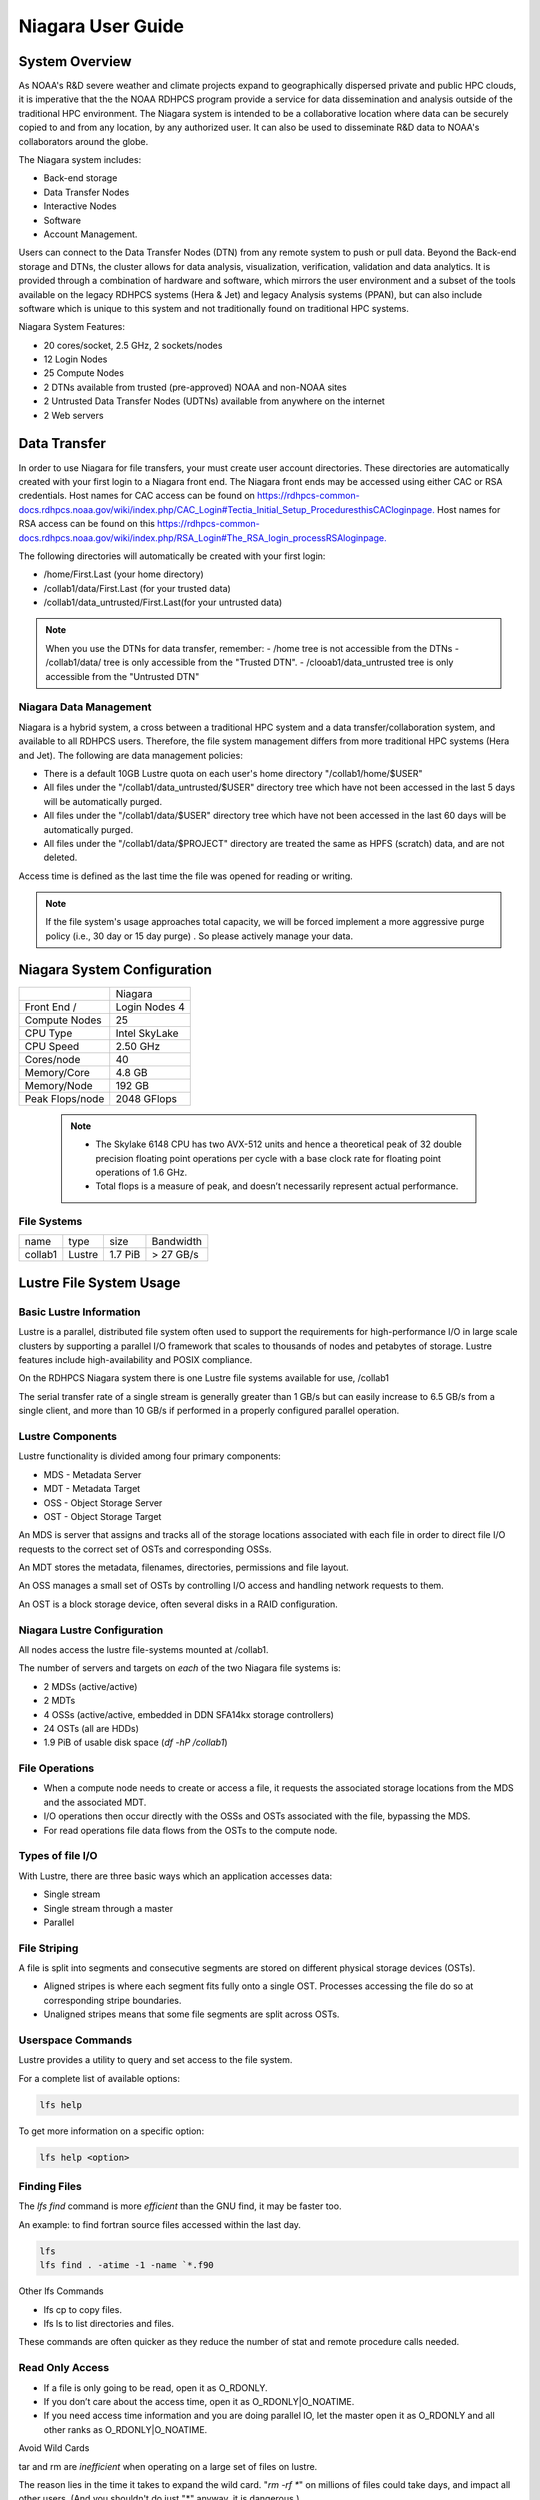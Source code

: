 .. _niagara-user-guide:

******************
Niagara User Guide
******************

.. _niagara-system-overview:

System Overview
===============
As NOAA's R&D severe weather and climate projects expand  to geographically dispersed private and public HPC clouds, it is imperative that the the NOAA RDHPCS program provide a service for data dissemination and analysis outside of the traditional HPC environment. The Niagara system is intended to be a collaborative location where data can be securely copied to and from any location, by any authorized user. It can also be used to disseminate R&D data to NOAA's collaborators around the globe.

The Niagara system includes:

- Back-end storage
- Data Transfer Nodes
- Interactive Nodes
- Software
- Account Management.

Users can connect to the Data Transfer Nodes (DTN) from any remote system to push or pull data. Beyond the Back-end storage and DTNs, the cluster allows for data analysis, visualization, verification, validation and data analytics. It is provided through a combination of hardware and software, which mirrors the user environment and a subset of the tools available on the legacy RDHPCS systems (Hera & Jet) and legacy Analysis systems (PPAN), but can also include software which is unique to this system and not traditionally found on traditional HPC systems.

Niagara System Features:

- 20 cores/socket, 2.5 GHz, 2 sockets/nodes
- 12 Login Nodes
- 25 Compute Nodes
- 2 DTNs available from trusted (pre-approved) NOAA and non-NOAA sites
- 2 Untrusted Data Transfer Nodes (UDTNs) available from anywhere on the internet
- 2 Web servers

.. _niagara-data-transfer:

Data Transfer
=============

In order to use Niagara for file transfers, your must create user account directories. These directories are automatically created with your first login to a Niagara front end. The Niagara front ends may be accessed using either CAC or RSA credentials. Host names for CAC access can be found on `<https://rdhpcs-common-docs.rdhpcs.noaa.gov/wiki/index.php/CAC_Login#Tectia_Initial_Setup_Procedures this CAC login page.>`_ Host names for RSA access can be found on this `<https://rdhpcs-common-docs.rdhpcs.noaa.gov/wiki/index.php/RSA_Login#The_RSA_login_process RSA login page.>`_

The following directories will automatically be created with your first login:

- /home/First.Last (your home directory)
- /collab1/data/First.Last (for your trusted data)
- /collab1/data_untrusted/First.Last(for your untrusted data)

.. note::

    When you use the DTNs for data transfer, remember:
    - /home tree is not accessible from the DTNs
    - /collab1/data/ tree is only accessible from the "Trusted DTN".
    - /clooab1/data_untrusted tree is only accessible from the "Untrusted DTN"

    
Niagara Data Management
-----------------------

Niagara is a hybrid system, a cross between a traditional HPC system and a data transfer/collaboration system, and available to all RDHPCS users. Therefore, the file system management differs from more traditional HPC systems (Hera and Jet). The following are data management policies:

- There is a default 10GB Lustre quota on each user's home directory "/collab1/home/$USER"
- All files under the "/collab1/data_untrusted/$USER" directory tree which have not been accessed in the last 5 days will be automatically purged.
- All files under the "/collab1/data/$USER" directory tree which have not been accessed in the last 60 days will be automatically purged.
- All files under the "/collab1/data/$PROJECT" directory are treated the same as HPFS (scratch) data, and are not deleted.

Access time is defined as the last time the file was opened for reading or writing.

.. note::

    If the file system's usage approaches total capacity, we will be forced implement a more aggressive purge policy (i.e., 30 day or 15 day purge) . So please actively manage your data.


Niagara System Configuration
============================
======================= =============
\                       Niagara
Front End /             Login Nodes 4
Compute Nodes           25
CPU Type                Intel SkyLake
CPU Speed               2.50 GHz
Cores/node              40
Memory/Core             4.8 GB
Memory/Node             192 GB
Peak Flops/node         2048 GFlops
======================= =============

 .. note::

      -  The Skylake 6148 CPU has two AVX-512 units and hence a theoretical peak of 32 double precision floating point operations per cycle with a base clock rate for floating point operations of 1.6 GHz.
      -  Total flops is a measure of peak, and doesn’t necessarily represent actual performance.


File Systems
-------------

======= ====== ======= =========
name    type   size    Bandwidth
collab1 Lustre 1.7 PiB > 27 GB/s
======= ====== ======= =========


Lustre File System Usage
========================

Basic Lustre Information
------------------------

Lustre is a parallel, distributed file system often used to
support the requirements for high-performance I/O in large
scale clusters by supporting a parallel I/O framework that
scales to thousands of nodes and petabytes of storage.
Lustre features include high-availability and POSIX
compliance.

On the RDHPCS Niagara system there is one Lustre file
systems available for use, /collab1

The serial transfer rate of a single stream is generally
greater than 1 GB/s but can easily increase to 6.5 GB/s from
a single client, and more than 10 GB/s if performed in a
properly configured parallel operation.

Lustre Components
-----------------

Lustre functionality is divided among four primary
components:

-  MDS - Metadata Server
-  MDT - Metadata Target
-  OSS - Object Storage Server
-  OST - Object Storage Target

An MDS is server that assigns and tracks all of the storage
locations associated with each file in order to direct file
I/O requests to the correct set of OSTs and corresponding
OSSs.

An MDT stores the metadata, filenames, directories,
permissions and file layout.

An OSS manages a small set of OSTs by controlling I/O access
and handling network requests to them.

An OST is a block storage device, often several disks in a
RAID configuration.

Niagara Lustre Configuration
----------------------------

All nodes access the lustre file-systems mounted at /collab1.

The number of servers and targets on *each* of the two
Niagara file systems is:

-  2 MDSs (active/active)
-  2 MDTs
-  4 OSSs (active/active, embedded in DDN SFA14kx storage
   controllers)
-  24 OSTs (all are HDDs)
-  1.9 PiB of usable disk space (*df -hP /collab1*)

File Operations
---------------

-  When a compute node needs to create or access a file, it
   requests the associated storage locations from the MDS
   and the associated MDT.
-  I/O operations then occur directly with the OSSs and OSTs
   associated with the file, bypassing the MDS.
-  For read operations file data flows from the OSTs to the
   compute node.

Types of file I/O
-----------------

With Lustre, there are three basic ways which an application
accesses data:

-  Single stream
-  Single stream through a master
-  Parallel

File Striping
-------------

A file is split into segments and consecutive segments are
stored on different physical storage devices (OSTs).

-  Aligned stripes is where each segment fits fully onto a
   single OST. Processes accessing the file do so at
   corresponding stripe boundaries.

-  Unaligned stripes means that some file segments are split
   across OSTs.

Userspace Commands
------------------

Lustre provides a utility to query and set access to the file system.

For a complete list of available options:

.. code-block:: shell

    lfs help

To get more information on a specific option:

.. code-block:: shell

    lfs help <option>

Finding Files
-------------

The *lfs find* command is more *efficient* than the GNU
find, it may be faster too.

An example: to find fortran source files accessed within the
last day.

.. code-block:: shell

    lfs
    lfs find . -atime -1 -name `*.f90

Other lfs Commands

-  lfs cp to copy files.
-  lfs ls to list directories and files.

These commands are often quicker as they reduce the number
of stat and remote procedure calls needed.

Read Only Access
----------------

-  If a file is only going to be read, open it as O_RDONLY.
-  If you don’t care about the access time, open it as
   O_RDONLY|O_NOATIME.
-  If you need access time information and you are doing
   parallel IO, let the master open it as O_RDONLY and all
   other ranks as O_RDONLY|O_NOATIME.

Avoid Wild Cards

tar and rm are *inefficient* when operating on a large set
of files on lustre.

The reason lies in the time it takes to expand the wild
card. "*rm -rf \**" on millions of files could take days,
and impact all other users. (And you shouldn't do just "\*"
anyway, it is dangerous.)

Instead, DO generate a list of files to be removed or
tar-ed, and to act them one at a time, or in small sets.

.. code-block:: shell

   lfs find /path/to/old/dir/ -t f -print0 | xargs -0 -P 8 rm -f

Broadcast Stat Between MPI or OpenMP Tasks
------------------------------------------

If many processes need the information from stat(), do it
**once**, as follows:

-  Have the master process perform the stat() call.
-  Then broadcast it to all processes.

Tuning Stripe Count
-------------------

.. note::

    The following steps are not typically needed on the Niagara Lustre file systems. See the "Progressive File Layouts" description above. Please open a support ticket prior to changing stripe parameters on your /collab1 files.*

General Guidelines
------------------

It is *beneficial* to stripe a file when:

-  Your program reads a single large input file and performs the input operation from many nodes at the same time.
-  Your program reads or writes different parts of the same file at the same time. You should stripe these files to prevent all the nodes from reading from the same OST at the same time. This will avoid creating a bottleneck in which your processes try to read from a single set of disks.
-  Your program waits while a large output file is written. You should stripe this large file so that it can perform the operation in parallel. The write will complete sooner and the amount of time the processors are idle will be reduced.
-  You have a large file that will not be accessed very frequently. You should stripe this file widely (with a larger stripe count), to balance the capacity across more OSTs. This (in current Lustre version) requires rewriting the file.


It is not always necessary to stripe files...

-  If your program periodically writes several small files from each processor, you don't need to stripe the files because they will be randomly distributed across the OSTs.

Striping Best Practices
-----------------------

-  Newly created files and directories inherit the stripe
   settings of their parent directories.
-  You can take advantage of this feature by organizing your
   large and small files into separate directories, then
   setting a stripe count on the large-file directory so
   that all new files created in the directory will be
   automatically striped.
-  For example, to create a directory called "dir1" with a
   stripe size of 1 MB and a stripe count of 8, run:

.. code-block:: shell

    mkdir dir1
    lfs setstripe -c 8 dir1

You can "pre-create" a file as a zero-length striped file by
running lfs setstripe as part of your job script or as part
of the I/O routine in your program. You can then write to
that file later. For example, to pre-create the file
"bigdir.tar" with a stripe count of 20, and then add data
from the large directory "bigdir," run:

.. code-block:: shell

    lfs setstripe -c 20 bigdir.tar
    tar cf bigdir.tar bigdir

Globally efficient I/O, from a system viewpoint, on a lustre
file system is similar to computational load balancing in a
leader-worker programming model, from a user application
viewpoint. The lustre file system can be called upon to
service many requests across a striped file system
asynchronously and this works best if best practices, as
outlined above, are followed. A very large file that is only
striped across one or two OSTs can degrade the performance
of the entire Lustre system by filling up OSTs
unnecessarily.

By striping a large file over many OSTs, you increase
bandwidth for accessing the file and can benefit from having
many processes operating on a single file concurrently. If
all large files accessed by all users are striped then I/O
performance levels can be enhanced for all users.

Small files should never be striped with large stripe counts
if they are striped at all. A good practice is to make sure
small files are written to a directory with a stripe count
of 1... effectively no striping.

Increase Stripe Count for Large Files
-------------------------------------

-  Set the stripe count of the directory to a large value.
-  This spreads the reads/writes across more OSTs, therefore
   \**balancing*\* the load and data.

.. code-block:: shell

    lfs setstripe -c 30 /collab1/data/path/large_files/

Use a Small Stripe Count for Small Files
----------------------------------------

-  Place \**small files*\* on a single OST.
-  This causes the small files not to be spread
   out/\**fragmented*\* across OSTs.

.. code-block:: shell

    lfs setstripe -c 1 /collab1/data/path/small_files/

Parallel IO Stripe Count
------------------------

-  Single shared files should have a stripe count \**equal
   to*\* (or a factor of) the number of processes which
   access the file.
-  If the number of processes in your application is greater
   than 106 (the number of HDD OSTs), use '-c -1' to use all
   of the OSTs
-  The stripe size should be set to allow as much stripe
   alignment as possible.
-  Try to keep each process accessing as few OSTs as
   possible.

.. code-block:: shell

    lfs setstripe -s 32m -c 24 /collab1/data/path/parallel/

You can specify the stripe count and size programmatically,
by creating an MPI info object.

Single Stream IO
----------------

-  Set the stripe count to 1 on a directory.
-  Write all files in this directory.
-  Compute
-  Otherwise set the stripe count to 1 for the file.

.. code-block:: shell

    lfs setstripe -s 1m -c 1 /collab1/data/path/serial/


Using Modules
=============

Niagara users the LMOD hierarchical modules system, which
is slightly different from the traditional "Modules" but is
compatible with it.

LMOD is a Lua based module system that makes it easy to
place modules in a hierarchical arrangement. So you may not
see all the available modules when you type the "module
avail" command.

For example, when you load the Intel module, only libraries
compiled with the Intel compiler will be listed when you
list with the "module avail" command.

Currently the following hierarchies are defined:

::

   compiler    - Currently: intel, pgi
   mpi         - Currently: impi, mvapich2

Use "module spider" command to find all possible modules.

For example, assuming you have not loaded any of the
compiler or mpi modules, if you're interested in finding out
which versions of HDF5 are available, if you type the
command "module avail hdf5" you will not see any of the
modules listed:

.. code-block:: shell

   $ module av hdf5

   Use "module spider" to find all possible modules.
   Use "module keyword key1 key2 ..." to search for all possible modules matching any of the "keys".

   $

This is because you have not loaded any of the compiler
modules, and HDF5 modules installed on the system require
one of the compiler modules. But if you're still interested
in finding out which versions are available, and when you
want to find more details about which compilers will have to
be loaded in order to use that module, you have to use the
"module spider" command has shown below:

.. code-block:: shell

   $ module spider hdf5

   ------------------------------------------------------------------------------------------------------------
     hdf5:
   ------------------------------------------------------------------------------------------------------------
        Versions:
           hdf5/1.8.14

        Other possible modules matches:
           hdf5parallel, netcdf-hdf5parallel

   ------------------------------------------------------------------------------------------------------------
     To find other possible module matches do:
         module -r spider '.*hdf5.*'

   ------------------------------------------------------------------------------------------------------------
     To find detailed information about hdf5 please enter the full name.
     For example:

        $ module spider hdf5/1.8.14
   ------------------------------------------------------------------------------------------------------------

   $
   $
   $ module spider hdf5/1.8.14

   ------------------------------------------------------------------------------------------------------------
     hdf5: hdf5/1.8.14
   ------------------------------------------------------------------------------------------------------------

        Other possible modules matches:
           hdf5parallel, netcdf-hdf5parallel

       This module can only be loaded through the following modules:

         intel/13.1.3
         intel/14.0.2
         intel/15.0.0
         intel/15.1.133
         pgi/12.5
         pgi/14.10
         pgi/15.1

   ------------------------------------------------------------------------------------------------------------
     To find other possible module matches do:
         module -r spider '.*hdf5/1.8.14.*'

   $

The current configuration has no default modules loaded.
Run:

.. code-block:: shell

   $ module avail

to see the list of modules available for you load now.

At a minimum you will want to do:

.. code-block:: shell

   $ module load intel impi
   $ module list

   Currently Loaded Modules:
     1) intel/18.0.5.274   2) impi/2018.0.4


   $

Modules on Niagara
------------------

To find the latest modules on Niagara, run **module avail** to see the list of available modules for
the compiler and the MPI modules currently loaded:

.. code-block:: shell

   $ module avail

   --------------------------------- /apps/lmod/lmod/modulefiles/Core ---------------------------------
      lmod/7.7.18    settarg/7.7.18

   ------------------------------------ /apps/modules/modulefiles -------------------------------------
      advisor/2019         g2clib/1.4.0    intel/19.0.4.243  rocoto/1.3.1
      antlr/2.7.7          gempak/7.4.2    intelpython/3.6.8 szip/2.1
      antlr/4.2     (D)    grads/2.0.2     matlab/R2017b     udunits/2.1.24
      cairo/1.14.2         hpss/hpss       nag-fortran/6.2   vtune/2019
      cnvgrib/1.4.0        idl/8.7         nccmp/1.8.2       wgrib/1.8.1.0b
      contrib  imagemagick/7.0.8-53        ncview/2.1.3      xxdiff/3.2.Z1
      ferret/6.93          inspector/2019  performance-reports/19.1.1
      forge/19.1           intel/18.0.5.274     (D)    pgi/19.4

     Where:
      D:  Default Module

   Use "module spider" to find all possible modules.
   Use "module keyword key1 key2 ..." to search for all possible modules matching any of the "keys".


   $

Please note that because LMOD is a hierarchical module
system you only see the list of modules that you can load at
this point in time (based on what other modules you may have
loaded).

To see the complete list of modules available on the system,
use the "module spider" command:

.. code-block:: shell

   $ module spider

   ------------------------------------------------------------------------------------------------
   The following is a list of the modules currently available:
   ------------------------------------------------------------------------------------------------
     advisor: advisor/2019

     anaconda: anaconda/anaconda2, anaconda/anaconda2-4.4.0, anaconda/anaconda3-4.4.0, ...

     antlr: antlr/2.7.7, antlr/4.2

     bitrep: bitrep/1.0
   …

   $

In the above, each module name represents a different
package. In cases where there are multiple versions of a
package, one will be set as a default. For example, for the
intel compiler there are multiple choices:

.. code-block:: shell

   $ module avail intel

   ------------------------------------ /apps/modules/modulefiles -------------------------------------
      intel/18.0.5.274 (D)    intel/19.0.4.243    intelpython/3.6.8

     Where:
      D:  Default Module

   Use "module spider" to find all possible modules.
   Use "module keyword key1 key2 ..." to search for all possible modules matching any of the "keys".

   $

So if you run:

.. code-block:: shell

   $ module load intel

The default version will be loaded, in this case
intel/18.0.5.274.

If you want to load a specific version, you can. We highly
recommend you use the system defaults unless something is
not working or you need a different feature. To load a
specific version, specify the version number.

.. code-block:: shell

   $ module purge
   $ module load intel/19.0.4.243
   $ module list

   Currently Loaded Modules:
     1) intel/19.0.4.243

   $

In some cases other required modules may be loaded for you.
The Intel module manages all the sub modules, you do not
have to worry about it.

.. note::

    -  When unloading modules, only unload those that you have loaded. The others are done automatically from master modules.
    -  Modules is a work in progress, and we will be improving their uses and making which modules you load more clear.

Loading Modules in batch jobs
-----------------------------

Any modules that you loaded when building your codes needs
to be loaded when your job runs as well. This means that you
must put the same module commands in your batch scripts that
you ran before building your code.

Modules with sh, bash, and ksh scripts
--------------------------------------

Due to the way the POSIX standard is defined for bash, sh,
and ksh you **MUST** add the -l option (that is a lowercase
L) to the shebang (e.g. #!/bin/sh) line at the top of your
script for all sh, bash, or ksh batch scripts. For example:

.. code-block:: shell

   #!/bin/ksh -l

   module load intel
   module load impi

   srun -n 12 ​./xhpl

Failure to use -l will cause the module commands to fail and
your job will not run properly and may crash in hard to
diagnose ways.

Additional Documentaion on Lua Modules
--------------------------------------

Detailed information on Lua module utility is available `<http://lmod.readthedocs.org/en/latest/ here.>`_


Frequently Asked Questions
==========================

Why can't I reach external sites via git, wget,scp, or other tools?
-------------------------------------------------------------------
   
By default, outbound HTTP/HTTPS access is blocked by the
RDHPCS firewalls. A firewall change request must be
submitted and vetted by security before the site is allowed
to be accessed. Access is almost always granted for
government and university sites. I will submit a firewall
change request to allow access to NSIDC from any R&D HPC
system (Niagara, Hera, or Jet). It will take about 1-2
weeks. Are there any other sites that you need access to?

Why can't I access HPSS from anywhere but WCOSS and R&D HPC systems?
--------------------------------------------------------------------

Since the Orion and other external systems are non-NOAA HPC
systems and managed completely independently, there is no
way that we can allow direct HPSS access from these systems.
This has been a major issue for many of our users.

Niagara was deployed so that users could retrieve data from
HPSS and move it to an external NOAA or non-NOAA sites. Data
can of course be moved in the opposite direction as well.
The CRON service is available on all R&D HPC systems for
creating automated scripts and workflows for moving data. If
automated workflows are required and justified by the user,
then it is possible to set up Unattended Data
Transfers using scp and key-pair authentication.


Why am I seeing slow data rates when moving data to/from Niagara?
-----------------------------------------------------------------

We realized early on that scp transfer rates would not
suffice to move large amounts of data between Niagara and
external systems. To provide a solution we
have deployed a new service called Globus Online. Although
it is still very much a new service for us and we are still
flushing out the user documentation, users should be able to
move large amounts of data at somewhere around 100-200MB/s.
Since Niagara sites at the same site as HPSS, you should
also get decent data rates when moving data to and from
HPSS.

For more information please see A LINK TO NEW GLOBUS DOCS

I hate your confusing documentation.
------------------------------------

If you have specific issues or requests for missing or confusing
documentation, please open up a help ticket and let us know.
Since our support team is stretched pretty thin, it is
always helpful to get feedback from users on where we have
deficiencies.


